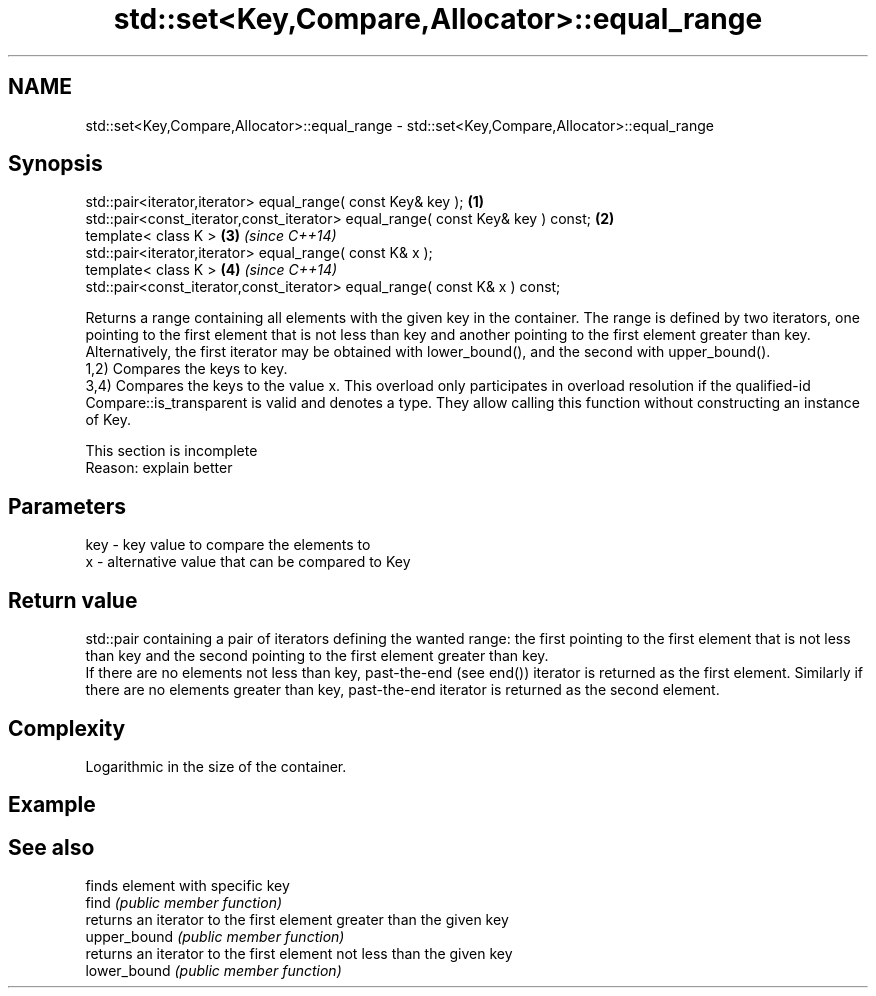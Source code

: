 .TH std::set<Key,Compare,Allocator>::equal_range 3 "2020.03.24" "http://cppreference.com" "C++ Standard Libary"
.SH NAME
std::set<Key,Compare,Allocator>::equal_range \- std::set<Key,Compare,Allocator>::equal_range

.SH Synopsis

  std::pair<iterator,iterator> equal_range( const Key& key );                   \fB(1)\fP
  std::pair<const_iterator,const_iterator> equal_range( const Key& key ) const; \fB(2)\fP
  template< class K >                                                           \fB(3)\fP \fI(since C++14)\fP
  std::pair<iterator,iterator> equal_range( const K& x );
  template< class K >                                                           \fB(4)\fP \fI(since C++14)\fP
  std::pair<const_iterator,const_iterator> equal_range( const K& x ) const;

  Returns a range containing all elements with the given key in the container. The range is defined by two iterators, one pointing to the first element that is not less than key and another pointing to the first element greater than key. Alternatively, the first iterator may be obtained with lower_bound(), and the second with upper_bound().
  1,2) Compares the keys to key.
  3,4) Compares the keys to the value x. This overload only participates in overload resolution if the qualified-id Compare::is_transparent is valid and denotes a type. They allow calling this function without constructing an instance of Key.

   This section is incomplete
   Reason: explain better


.SH Parameters


  key - key value to compare the elements to
  x   - alternative value that can be compared to Key


.SH Return value

  std::pair containing a pair of iterators defining the wanted range: the first pointing to the first element that is not less than key and the second pointing to the first element greater than key.
  If there are no elements not less than key, past-the-end (see end()) iterator is returned as the first element. Similarly if there are no elements greater than key, past-the-end iterator is returned as the second element.


.SH Complexity

  Logarithmic in the size of the container.

.SH Example


.SH See also


              finds element with specific key
  find        \fI(public member function)\fP
              returns an iterator to the first element greater than the given key
  upper_bound \fI(public member function)\fP
              returns an iterator to the first element not less than the given key
  lower_bound \fI(public member function)\fP




